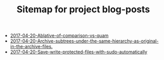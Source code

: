 #+TITLE: Sitemap for project blog-posts

   + [[file:2017-04-20-Ablative-of-comparison-vs-quam.org][2017-04-20-Ablative-of-comparison-vs-quam]]
   + [[file:2017-04-20-Archive-subtrees-under-the-same-hierarchy-as-original-in-the-archive-files..org][2017-04-20-Archive-subtrees-under-the-same-hierarchy-as-original-in-the-archive-files.]]
   + [[file:2017-04-20-Save-write-protected-files-with-sudo-automatically.org][2017-04-20-Save-write-protected-files-with-sudo-automatically]]
